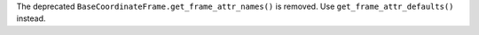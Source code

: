 The deprecated ``BaseCoordinateFrame.get_frame_attr_names()`` is removed.
Use ``get_frame_attr_defaults()`` instead.
